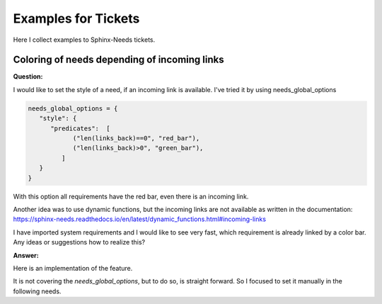 .. _tickets_example:

####################
Examples for Tickets
####################

Here I collect examples to Sphinx-Needs tickets.

Coloring of needs depending of incoming links
=============================================

**Question:**

I would like to set the style of a need, if an incoming link is available.
I've tried it by using needs_global_options

.. code:: py

   needs_global_options = {
      "style": {
         "predicates":  [
               ("len(links_back)==0", "red_bar"),
               ("len(links_back)>0", "green_bar"),
            ]
      }
   }

With this option all requirements have the red bar, even there is an incoming link.

Another idea was to use dynamic functions,
but the incoming links are not available as written in the documentation:
https://sphinx-needs.readthedocs.io/en/latest/dynamic_functions.html#incoming-links

I have imported system requirements and I would like to see very fast,
which requirement is already linked by a color bar.
Any ideas or suggestions how to realize this?

**Answer:**

Here is an implementation of the feature.

It is not covering the `needs_global_options`, but to do so, is straight forward.
So I focused to set it manually in the following needs.

.. example::

   .. need:: need red if linked
      :id: N_NEED_RED_IF_LINKED
      :style: red_bar
      :tags: [[check_need_linked()]]
      :status: [[check_need_linked('links', 'satisfies')]]

   .. need:: link to need
      :id: N_LINK_TO_RED_NEED
      :links: N_NEED_RED_IF_LINKED

   .. need:: need not linked
      :id: N_NEED_NOT_LINKED
      :tags: [[check_need_linked()]]
      :status: [[check_need_linked('links', 'satisfies')]]

